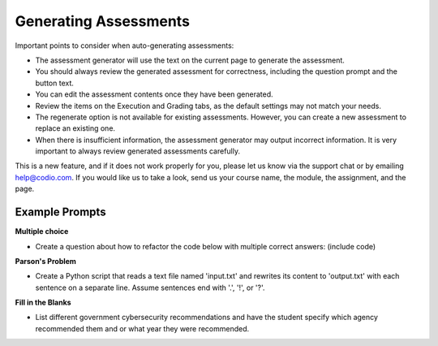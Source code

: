 .. meta::
   :description: General guidelines for assessment generation.
   
.. _ai-assessment-generation:

Generating Assessments
======================
Important points to consider when auto-generating assessments:

- The assessment generator will use the text on the current page to generate the assessment.

- You should always review the generated assessment for correctness, including the question prompt and the button text. 

- You can edit the assessment contents once they have been generated.

- Review the items on the Execution and Grading tabs, as the default settings may not match your needs. 

- The regenerate option is not available for existing assessments. However, you can create a new assessment to replace an existing one. 

- When there is insufficient information, the assessment generator may output incorrect information. It is very important to always review generated assessments carefully.

This is a new feature, and if it does not work properly for you, please let us know via the support chat or by emailing help@codio.com. If you would like us to take a look, send us your course name, the module, the assignment, and the page.

Example Prompts
---------------
**Multiple choice**

- Create a question about how to refactor the code below with multiple correct answers: (include code)

**Parson's Problem**

- Create a Python script that reads a text file named 'input.txt' and rewrites its content to 'output.txt' with each sentence on a separate line. Assume sentences end with '.', '!', or '?'. 

**Fill in the Blanks**

- List different government cybersecurity recommendations and have the student specify which agency recommended them and or what year they were recommended.

